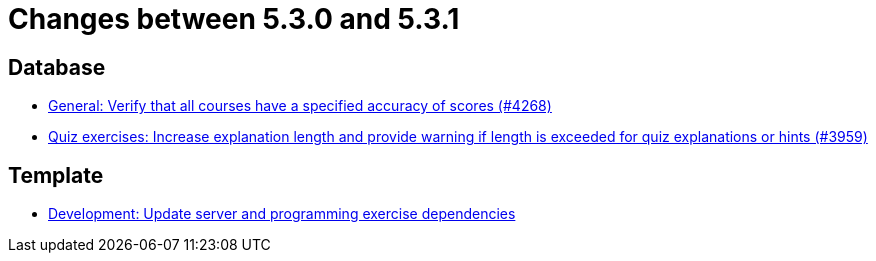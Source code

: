 = Changes between 5.3.0 and 5.3.1

== Database

* link:https://www.github.com/ls1intum/Artemis/commit/441ca50c186e4398a804b139e345eb464b95e6a7[General: Verify that all courses have a specified accuracy of scores (#4268)]
* link:https://www.github.com/ls1intum/Artemis/commit/869322ef527d8c267d265a1ffefeb49a1153b84b[Quiz exercises: Increase explanation length and provide warning if length is exceeded for quiz explanations or hints (#3959)]


== Template

* link:https://www.github.com/ls1intum/Artemis/commit/b1de2afd3695abd03a7324108c53966bce624205[Development: Update server and programming exercise dependencies]


